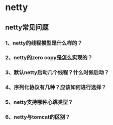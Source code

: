 *  netty 

**  netty常见问题
*** 1、netty的线程模型是什么样的？
*** 2、netty的zero copy是怎么实现的？
*** 3、默认netty启动几个线程？什么时候启动？
*** 4、序列化协议有几种？应该如何进行选择？
*** 5、netty支持哪种心跳类型？
*** 6、netty与tomcat的区别？
